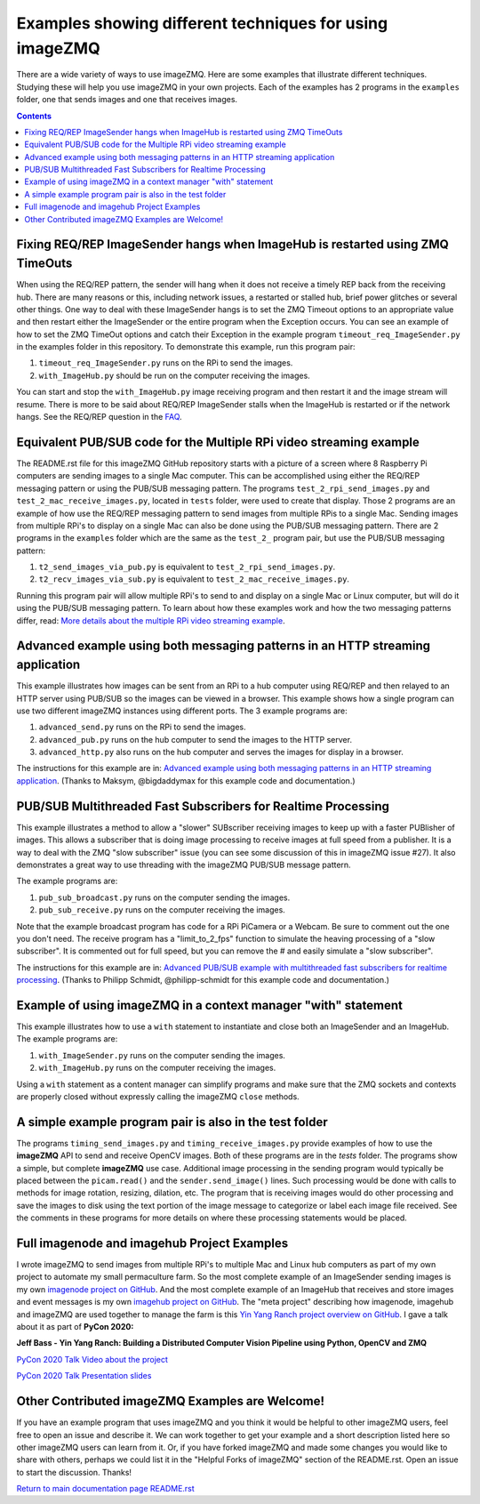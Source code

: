 ========================================================
Examples showing different techniques for using imageZMQ
========================================================

There are a wide variety of ways to use imageZMQ. Here are some
examples that illustrate different techniques. Studying these will help you
use imageZMQ in your own projects. Each of the examples has 2 programs
in the ``examples`` folder, one that sends images and one that receives images.

.. contents::

Fixing REQ/REP ImageSender hangs when ImageHub is restarted using ZMQ TimeOuts
==============================================================================

When using the REQ/REP pattern, the sender will hang when it does not receive a
timely REP back from the receiving hub. There are many reasons or this,
including network issues, a restarted or stalled hub, brief power glitches or
several other things. One way to deal with these ImageSender hangs is to
set the ZMQ Timeout options to an appropriate value and then restart either
the ImageSender or the entire program when the Exception occurs.
You can see an example of how to set the ZMQ TimeOut options and catch their
Exception in the example program ``timeout_req_ImageSender.py`` in the examples
folder in this repository. To demonstrate this example, run this program pair:

1. ``timeout_req_ImageSender.py`` runs on the RPi to send the images.
2. ``with_ImageHub.py`` should be run on the computer receiving the images.

You can start and stop the ``with_ImageHub.py`` image receiving program and
then restart it and the image stream will resume.
There is more to be said about REQ/REP ImageSender stalls when the ImageHub is
restarted or if the network hangs. See the REQ/REP question in the
`FAQ <FAQ.rst>`_.

Equivalent PUB/SUB code for the Multiple RPi video streaming example
====================================================================

The README.rst file for this imageZMQ GitHub repository starts with a picture of
a screen where 8 Raspberry Pi computers are sending images to a single Mac
computer. This can be accomplished using either the REQ/REP messaging pattern or
using the PUB/SUB messaging pattern. The programs ``test_2_rpi_send_images.py``
and ``test_2_mac_receive_images.py``, located in ``tests`` folder, were used
to create that display. Those 2 programs are an example of how use the REQ/REP
messaging pattern to send images from multiple RPis to a single Mac.
Sending images from multiple RPi's to display on a single Mac can also be done
using the PUB/SUB messaging pattern. There are 2 programs in the ``examples``
folder which are the same as the ``test_2_`` program pair, but use the PUB/SUB
messaging pattern:

1. ``t2_send_images_via_pub.py`` is equivalent to ``test_2_rpi_send_images.py``.
2. ``t2_recv_images_via_sub.py`` is equivalent to ``test_2_mac_receive_images.py``.

Running this program pair will allow multiple RPi's to send to and display on
a single Mac or Linux computer, but will do it using the PUB/SUB messaging
pattern. To learn about how these examples work and how the two messaging
patterns differ, read:
`More details about the multiple RPi video streaming example <more-details.rst>`_.

Advanced example using both messaging patterns in an HTTP streaming application
===============================================================================

This example illustrates how images can be sent from an RPi to a hub computer using
REQ/REP and then relayed to an HTTP server using PUB/SUB so the images can be
viewed in a browser. This example shows how a single program can use two
different imageZMQ instances using different ports. The 3 example programs are:

1. ``advanced_send.py`` runs on the RPi to send the images.
2. ``advanced_pub.py`` runs on the hub computer to send the images to the HTTP server.
3. ``advanced_http.py`` also runs on the hub computer and serves the images for
   display in a browser.

The instructions for this example are in:
`Advanced example using both messaging patterns in an HTTP streaming application <advanced-pub-sub.rst>`_.
(Thanks to Maksym, @bigdaddymax for this example code and documentation.)

PUB/SUB Multithreaded Fast Subscribers for Realtime Processing
==============================================================

This example illustrates a method to allow a "slower" SUBscriber receiving
images to keep up with a faster PUBlisher of images. This allows a subscriber
that is doing image processing to receive images at full speed from a publisher.
It is a way to deal with the ZMQ "slow subscriber" issue (you can see some
discussion of this in imageZMQ issue #27). It also demonstrates a great way to
use threading with the imageZMQ PUB/SUB message pattern.

The example programs are:

1. ``pub_sub_broadcast.py`` runs on the computer sending the images.
2. ``pub_sub_receive.py`` runs on the computer receiving the images.

Note that the example broadcast program has code for a RPi PiCamera or a Webcam.
Be sure to comment out the one you don't need. The receive program has a
"limit_to_2_fps" function to simulate the heaving processing of a "slow
subscriber". It is commented out for full speed, but you can remove the # and
easily simulate a "slow subscriber".

The instructions for this example are in:
`Advanced PUB/SUB example with multithreaded fast subscribers for realtime processing <fast-pub-sub.rst>`_.
(Thanks to Philipp Schmidt, @philipp-schmidt for this example code and documentation.)

Example of using imageZMQ in a context manager "with" statement
===============================================================

This example illustrates how to use a ``with`` statement to instantiate and
close both an ImageSender and an ImageHub. The example programs are:

1. ``with_ImageSender.py`` runs on the computer sending the images.
2. ``with_ImageHub.py`` runs on the computer receiving the images.

Using a ``with`` statement as a content manager can simplify programs
and make sure that the ZMQ sockets and contexts are properly closed without
expressly calling the imageZMQ ``close`` methods.

A simple example program pair is also in the test folder
========================================================

The programs ``timing_send_images.py`` and ``timing_receive_images.py`` provide
examples of how to use the **imageZMQ** API to send and receive OpenCV
images.  Both of these programs are in the `tests` folder.
The programs show a simple, but complete **imageZMQ** use case.
Additional image processing in the sending program would typically be placed
between the ``picam.read()`` and the ``sender.send_image()`` lines. Such processing
would be done with calls to methods for image rotation, resizing,
dilation, etc.  The program that is receiving images would do other processing
and save the images to disk using the text portion of the image message to
categorize or label each image file received. See the comments in these programs
for more details on where these processing statements would be placed.

Full imagenode and imagehub Project Examples
============================================

I wrote imageZMQ to send images from multiple RPi's to multiple Mac and Linux
hub computers as part of my own project to automate my small permaculture farm.
So the most complete example of an ImageSender sending images is my own
`imagenode project on GitHub <https://github.com/jeffbass/imagenode>`_. And the
most complete example of an ImageHub that receives and store images and event
messages is my own `imagehub project on GitHub <https://github.com/jeffbass/imagehub>`_.
The "meta project" describing how imagenode, imagehub and imageZMQ are used
together to manage the farm is this
`Yin Yang Ranch project overview on GitHub <https://github.com/jeffbass/yin-yang-ranch>`_.
I gave a talk about it as part of **PyCon 2020:**

**Jeff Bass - Yin Yang Ranch: Building a Distributed Computer
Vision Pipeline using Python, OpenCV and ZMQ**

`PyCon 2020 Talk Video about the project  <https://youtu.be/76GGZGneJZ4?t=2>`_

`PyCon 2020 Talk Presentation slides  <https://speakerdeck.com/jeffbass/yin-yang-ranch-building-a-distributed-computer-vision-pipeline-using-python-opencv-and-zmq-17024000-4389-4bae-9e4d-16302d20a5b6>`_

Other Contributed imageZMQ Examples are Welcome!
================================================

If you have an example program that uses imageZMQ and you think it would be
helpful to other imageZMQ users, feel free to open an issue and describe it. We can
work together to get your example and a short description listed here so other
imageZMQ users can learn from it. Or, if you have forked imageZMQ and made some
changes you would like to share with others, perhaps we could list it in the
"Helpful Forks of imageZMQ" section of the README.rst. Open an issue to start
the discussion. Thanks!


`Return to main documentation page README.rst <../README.rst>`_
